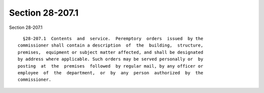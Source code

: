 Section 28-207.1
================

Section 28-207.1 ::    
        
     
        §28-207.1  Contents  and  service.  Peremptory  orders  issued  by the
      commissioner shall contain a description  of  the  building,  structure,
      premises,  equipment or subject matter affected, and shall be designated
      by address where applicable. Such orders may be served personally or  by
      posting  at  the  premises  followed  by regular mail, by any officer or
      employee  of  the  department,  or  by  any  person  authorized  by  the
      commissioner.
    
    
    
    
    
    
    